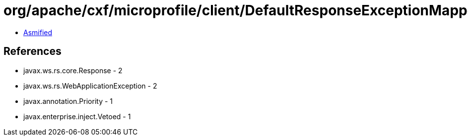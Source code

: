 = org/apache/cxf/microprofile/client/DefaultResponseExceptionMapper.class

 - link:DefaultResponseExceptionMapper-asmified.java[Asmified]

== References

 - javax.ws.rs.core.Response - 2
 - javax.ws.rs.WebApplicationException - 2
 - javax.annotation.Priority - 1
 - javax.enterprise.inject.Vetoed - 1
